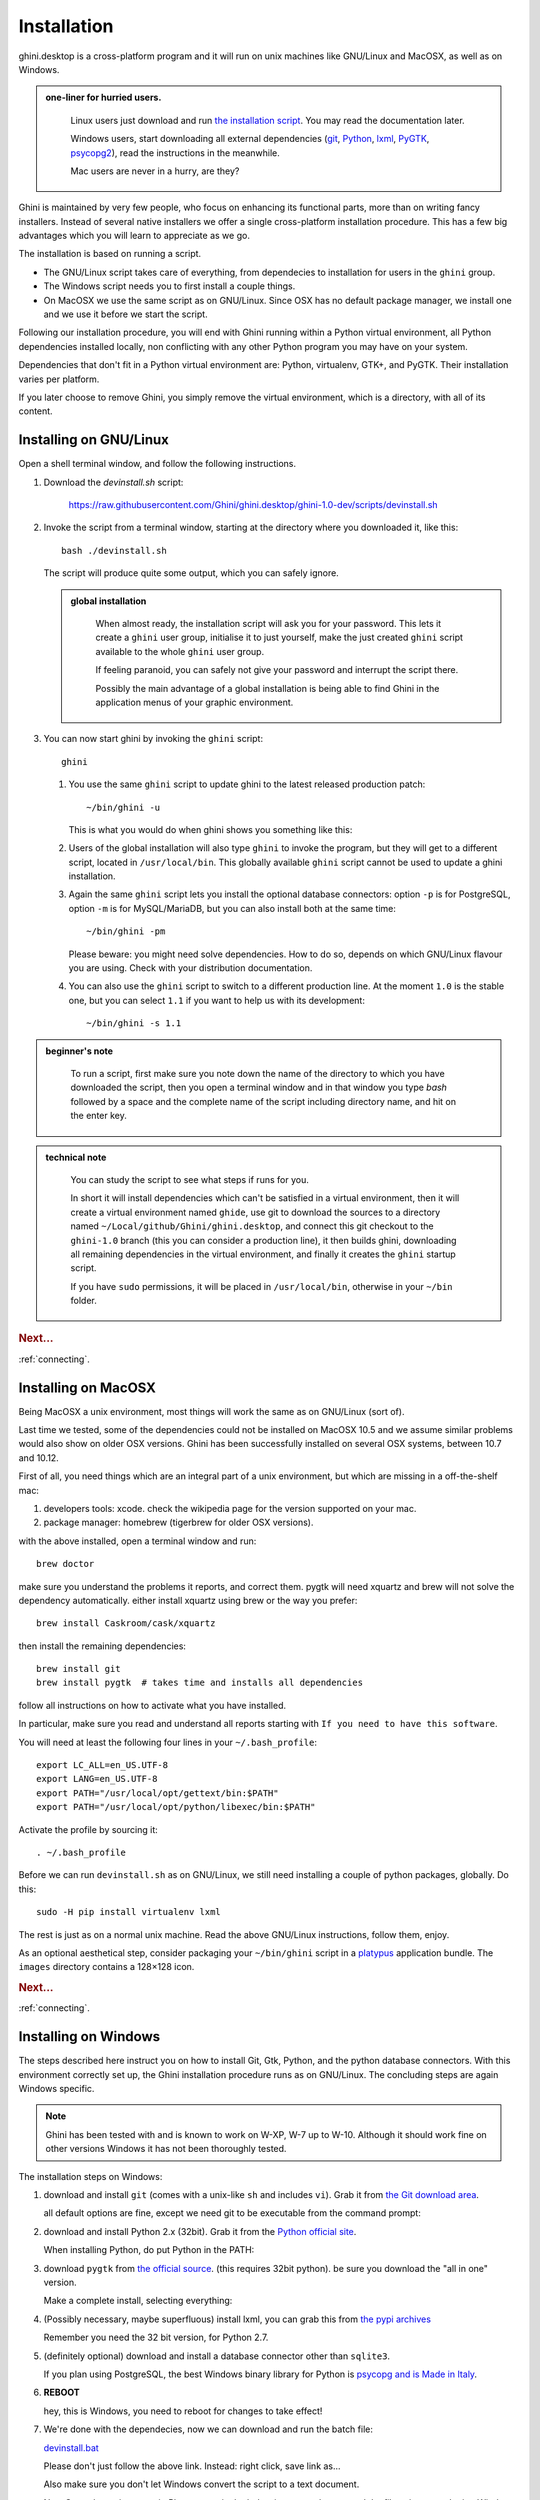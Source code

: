 Installation
============

ghini.desktop is a cross-platform program and it will run on unix machines
like GNU/Linux and MacOSX, as well as on Windows.

.. admonition:: one-liner for hurried users.
   :class: note

           Linux users just download and run `the installation script
           <https://raw.githubusercontent.com/Ghini/ghini.desktop/ghini-1.0/scripts/devinstall.sh>`_.
           You may read the documentation later.

           Windows users, start downloading all external dependencies (`git
           <Direct link to download git_>`_, `Python <Direct link to
           download Python_>`_, `lxml <Direct link to download lxml_>`_,
           `PyGTK <Direct link to download PyGTK_>`_, `psycopg2 <Direct link
           to download psycopg2_>`_), read the instructions in the
           meanwhile.

           Mac users are never in a hurry, are they?

Ghini is maintained by very few people, who focus on enhancing its
functional parts, more than on writing fancy installers. Instead of several
native installers we offer a single cross-platform installation procedure.
This has a few big advantages which you will learn to appreciate as we go.

The installation is based on running a script.

* The GNU/Linux script takes care of everything, from dependecies to
  installation for users in the ``ghini`` group.
* The Windows script needs you to first install a couple things.
* On MacOSX we use the same script as on GNU/Linux. Since OSX has no default
  package manager, we install one and we use it before we start the script.

Following our installation procedure, you will end with Ghini running within
a Python virtual environment, all Python dependencies installed locally, non
conflicting with any other Python program you may have on your system.

Dependencies that don't fit in a Python virtual environment are: Python,
virtualenv, GTK+, and PyGTK. Their installation varies per platform.

If you later choose to remove Ghini, you simply remove the virtual
environment, which is a directory, with all of its content.

Installing on GNU/Linux
--------------------------

Open a shell terminal window, and follow the following instructions.

#. Download the `devinstall.sh` script:

     https://raw.githubusercontent.com/Ghini/ghini.desktop/ghini-1.0-dev/scripts/devinstall.sh

#. Invoke the script from a terminal window, starting at the directory where
   you downloaded it, like this::

     bash ./devinstall.sh

   The script will produce quite some output, which you can safely ignore.

   .. admonition:: global installation
      :class: note

              When almost ready, the installation script will ask you for
              your password.  This lets it create a ``ghini`` user group,
              initialise it to just yourself, make the just created
              ``ghini`` script available to the whole ``ghini`` user group.

              If feeling paranoid, you can safely not give your password and
              interrupt the script there.

              Possibly the main advantage of a global installation is being
              able to find Ghini in the application menus of your graphic
              environment.

#. You can now start ghini by invoking the ``ghini`` script::

     ghini

   #. You use the same ``ghini`` script to update ghini to the latest
      released production patch::

        ~/bin/ghini -u

      This is what you would do when ghini shows you something like this:

      .. image:: images/new_version_available.png

   #. Users of the global installation will also type ``ghini`` to invoke
      the program, but they will get to a different script, located in
      ``/usr/local/bin``. This globally available ``ghini`` script cannot be
      used to update a ghini installation.

   #. Again the same ``ghini`` script lets you install the optional database
      connectors: option ``-p`` is for PostgreSQL, option ``-m`` is for
      MySQL/MariaDB, but you can also install both at the same time::

        ~/bin/ghini -pm

      Please beware: you might need solve dependencies. How to do so,
      depends on which GNU/Linux flavour you are using. Check with your
      distribution documentation.

   #. You can also use the ``ghini`` script to switch to a different production
      line.  At the moment ``1.0`` is the stable one, but you can select
      ``1.1`` if you want to help us with its development::

        ~/bin/ghini -s 1.1

.. admonition:: beginner's note
   :class: note

           To run a script, first make sure you note down the name of the
           directory to which you have downloaded the script, then you open
           a terminal window and in that window you type `bash` followed by
           a space and the complete name of the script including directory
           name, and hit on the enter key.

.. admonition:: technical note
   :class: note

      You can study the script to see what steps if runs for you.

      In short it will install dependencies which can't be satisfied in a
      virtual environment, then it will create a virtual environment named
      ``ghide``, use git to download the sources to a directory named
      ``~/Local/github/Ghini/ghini.desktop``, and connect this git checkout
      to the ``ghini-1.0`` branch (this you can consider a production line),
      it then builds ghini, downloading all remaining dependencies in the
      virtual environment, and finally it creates the ``ghini`` startup script.

      If you have ``sudo`` permissions, it will be placed in
      ``/usr/local/bin``, otherwise in your ``~/bin`` folder.

.. rubric:: Next...

:ref:`connecting`.

Installing on MacOSX
--------------------

Being MacOSX a unix environment, most things will work the same as on GNU/Linux
(sort of).

Last time we tested, some of the dependencies could not be installed on
MacOSX 10.5 and we assume similar problems would also show on older OSX
versions.  Ghini has been successfully installed on several OSX systems,
between 10.7 and 10.12.

First of all, you need things which are an integral part of a unix
environment, but which are missing in a off-the-shelf mac:

#. developers tools: xcode. check the wikipedia page for the version
   supported on your mac.
#. package manager: homebrew (tigerbrew for older OSX versions).

with the above installed, open a terminal window and run::

    brew doctor

make sure you understand the problems it reports, and correct them. pygtk
will need xquartz and brew will not solve the dependency
automatically. either install xquartz using brew or the way you prefer::

    brew install Caskroom/cask/xquartz

then install the remaining dependencies::

    brew install git
    brew install pygtk  # takes time and installs all dependencies

follow all instructions on how to activate what you have installed.

In particular, make sure you read and understand all reports starting with
``If you need to have this software``.

You will need at least the following four lines in your ``~/.bash_profile``::

  export LC_ALL=en_US.UTF-8
  export LANG=en_US.UTF-8
  export PATH="/usr/local/opt/gettext/bin:$PATH"
  export PATH="/usr/local/opt/python/libexec/bin:$PATH"

Activate the profile by sourcing it::

  . ~/.bash_profile

Before we can run ``devinstall.sh`` as on GNU/Linux, we still
need installing a couple of python packages, globally. Do this::

  sudo -H pip install virtualenv lxml

The rest is just as on a normal unix machine. Read the above GNU/Linux instructions, follow them, enjoy.

As an optional aesthetical step, consider packaging your ``~/bin/ghini``
script in a `platypus <https://github.com/sveinbjornt/Platypus>`_
application bundle.  The ``images`` directory contains a 128×128 icon.

.. rubric:: Next...

:ref:`connecting`.

Installing on Windows
---------------------

The steps described here instruct you on how to install Git, Gtk, Python,
and the python database connectors. With this environment correctly set up,
the Ghini installation procedure runs as on GNU/Linux. The concluding steps are
again Windows specific.

.. note:: Ghini has been tested with and is known to work on W-XP, W-7 up to
   W-10. Although it should work fine on other versions Windows it has not
   been thoroughly tested.

.. _Direct link to download git: https://github.com/git-for-windows/git/releases/download/v2.13.3.windows.1/Git-2.13.3-32-bit.exe
.. _Direct link to download Python: https://www.python.org/ftp/python/2.7.12/python-2.7.12.msi
.. _Direct link to download lxml: https://pypi.python.org/packages/2.7/l/lxml/lxml-3.6.0.win32-py2.7.exe
.. _Direct link to download PyGTK: http://ftp.gnome.org/pub/GNOME/binaries/win32/pygtk/2.24/pygtk-all-in-one-2.24.2.win32-py2.7.msi
.. _Direct link to download psycopg2: http://www.stickpeople.com/projects/python/win-psycopg/2.6.1/psycopg2-2.6.1.win32-py2.7-pg9.4.4-release.exe

The installation steps on Windows:

#. download and install ``git`` (comes with a unix-like ``sh`` and includes
   ``vi``). Grab it from `the Git download area <https://git-scm.com/download/win>`_.

   all default options are fine, except we need git to be executable from
   the command prompt:

   .. image:: images/screenshots/git3.png

#. download and install Python 2.x (32bit). Grab it from the `Python
   official site <http://www.python.org>`_.

   When installing Python, do put Python in the PATH:

   .. image:: images/screenshots/python3.png

#. download ``pygtk`` from `the official source
   <http://ftp.gnome.org/pub/GNOME/binaries/win32/pygtk/>`_. (this requires
   32bit python). be sure you download the "all in one" version.

   Make a complete install, selecting everything:

   .. image:: images/screenshots/pygtk1.png

#. (Possibly necessary, maybe superfluous) install lxml, you can grab this
   from `the pypi archives <https://pypi.python.org/pypi/lxml/3.4.4>`_

   Remember you need the 32 bit version, for Python 2.7.

   .. note
      On some systems, lxml was necessary to avoid the following error::

        Building without Cython.
        ERROR: 'xslt-config' is not recognized as an internal or external command,
        operable program or batch file.

      If you skip this step and can confirm you get the error, please inform us.

#. (definitely optional) download and install a database connector other than
   ``sqlite3``.

   If you plan using PostgreSQL, the best Windows binary library for Python is
   `psycopg and is Made in Italy <http://initd.org/psycopg/docs/install.html>`_.
   

#. **REBOOT**

   hey, this is Windows, you need to reboot for changes to take effect!

#. We're done with the dependecies, now we can download and run the batch file:

   `devinstall.bat <https://raw.githubusercontent.com/Ghini/ghini.desktop/ghini-1.0-dev/scripts/devinstall.bat>`_

   Please don't just follow the above link.  Instead: right click, save link as...

   .. image:: images/windows-save_link_as.png

   Also make sure you don't let Windows convert the script to a text document.

   .. image:: images/windows-save_as_type.png

   Now **Open** the script to run it.  Please note: in the below image, we
   have saved the file twice, once letting Windows convert it to a text
   document, and again as a Windows Batch File.  Opening the batch file will
   run the script.  Opening the text document will show you the code of the
   batch file, which isn't going to lead us anywhere.

   .. image:: images/windows-bat_vs_txt.png

   If you installed everything as described here, the first thing you should
   see when you start the installation script is a window like this, and
   your computer will be busy during a couple of minutes, showing you what
   it is doing.

   .. image:: images/screenshots/sys32cmd-1.png

   Running ``devinstall.bat`` will pull the ``ghini.desktop`` repository from
   github to your home directory, under ``Local\github\Ghini``, checkout the
   ``ghini-1.0`` production line, create a virtual environment and install
   ghini into it.

   You can also run ``devinstall.bat`` passing it as argument the numerical
   part of the production line you want to follow.

   This is the last installation step that depends, heavily, on a working
   internet connection.

   The operation can take several minutes to complete, depending on the
   speed of your internet connection.

#. the last installation step creates the Ghini group and shortcuts in the
   Windows Start Menu, for all users. To do so, you need run a script with
   administrative rights. The script is called ``devinstall-finalize.bat``,
   it is right in your HOME folder, and has been created at the previous
   step.

   .. image:: images/windows-run_as_administrator.png

   Right-click on it, select run as administrator, confirm you want it to
   make changes to your computer.  These changes are in the Start Menu only:
   create the Ghini group, place the Ghini shortcut.

#. download the batch file you will use to stay up-to-date with the
   production line you chose to follow:

    https://raw.githubusercontent.com/Ghini/ghini.desktop/master/scripts/ghini-update.bat

   if you are on a recent Ghini installation, each time you start the
   program, Ghini will check on the development site and alert you of any
   newer ghini release within your chosen production line.

   any time you want to update your installation, just start the command
   prompt and run ``ghini-update.bat``, it will hardly take one minute.

If you would like to generate and print PDF reports using Ghini's default
report generator then you will need to download and install `Apache FOP
<http://xmlgraphics.apache.org/fop/>`_.  After extracting the FOP archive
you will need to include the directory you extracted to in your PATH.

.. rubric:: Next...

:ref:`connecting`.
